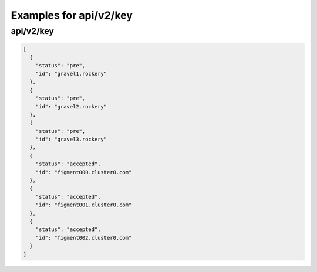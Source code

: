 Examples for api/v2/key
=======================

api/v2/key
----------

.. code-block:: json

   [
     {
       "status": "pre", 
       "id": "gravel1.rockery"
     }, 
     {
       "status": "pre", 
       "id": "gravel2.rockery"
     }, 
     {
       "status": "pre", 
       "id": "gravel3.rockery"
     }, 
     {
       "status": "accepted", 
       "id": "figment000.cluster0.com"
     }, 
     {
       "status": "accepted", 
       "id": "figment001.cluster0.com"
     }, 
     {
       "status": "accepted", 
       "id": "figment002.cluster0.com"
     }
   ]

